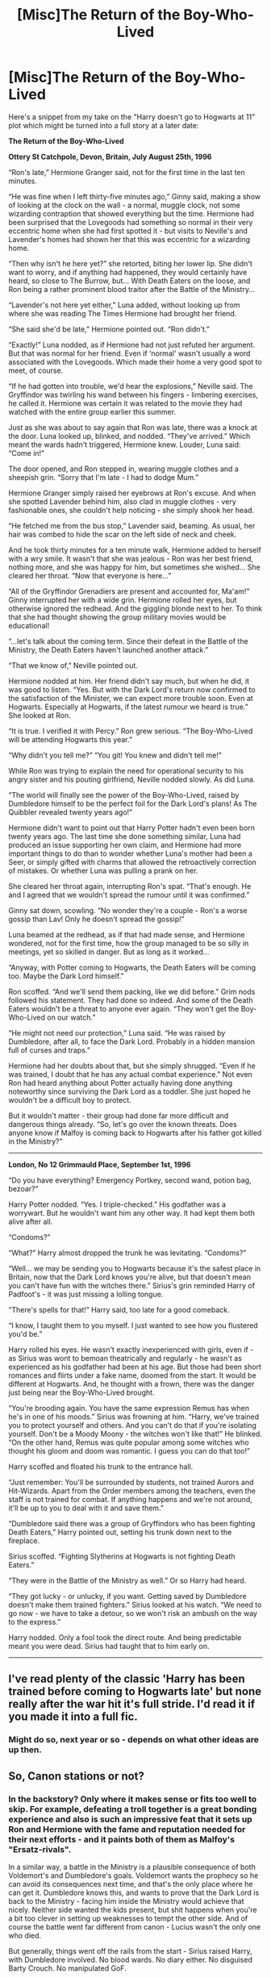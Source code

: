 #+TITLE: [Misc]The Return of the Boy-Who-Lived

* [Misc]The Return of the Boy-Who-Lived
:PROPERTIES:
:Author: Starfox5
:Score: 45
:DateUnix: 1503055795.0
:DateShort: 2017-Aug-18
:FlairText: Misc
:END:
Here's a snippet from my take on the "Harry doesn't go to Hogwarts at 11" plot which might be turned into a full story at a later date:

*The Return of the Boy-Who-Lived*

*Ottery St Catchpole, Devon, Britain, July August 25th, 1996*

“Ron's late,” Hermione Granger said, not for the first time in the last ten minutes.

“He was fine when I left thirty-five minutes ago,” Ginny said, making a show of looking at the clock on the wall - a normal, muggle clock, not some wizarding contraption that showed everything but the time. Hermione had been surprised that the Lovegoods had something so normal in their very eccentric home when she had first spotted it - but visits to Neville's and Lavender's homes had shown her that this was eccentric for a wizarding home.

“Then why isn't he here yet?” she retorted, biting her lower lip. She didn't want to worry, and if anything had happened, they would certainly have heard, so close to The Burrow, but... With Death Eaters on the loose, and Ron being a rather prominent blood traitor after the Battle of the Ministry...

“Lavender's not here yet either,” Luna added, without looking up from where she was reading The Times Hermione had brought her friend.

“She said she'd be late,” Hermione pointed out. “Ron didn't.”

“Exactly!” Luna nodded, as if Hermione had not just refuted her argument. But that was normal for her friend. Even if ‘normal' wasn't usually a word associated with the Lovegoods. Which made their home a very good spot to meet, of course.

“If he had gotten into trouble, we'd hear the explosions,” Neville said. The Gryffindor was twirling his wand between his fingers - limbering exercises, he called it. Hermione was certain it was related to the movie they had watched with the entire group earlier this summer.

Just as she was about to say again that Ron was late, there was a knock at the door. Luna looked up, blinked, and nodded. “They've arrived.” Which meant the wards hadn't triggered, Hermione knew. Louder, Luna said: “Come in!”

The door opened, and Ron stepped in, wearing muggle clothes and a sheepish grin. “Sorry that I'm late - I had to dodge Mum.”

Hermione Granger simply raised her eyebrows at Ron's excuse. And when she spotted Lavender behind him, also clad in muggle clothes - very fashionable ones, she couldn't help noticing - she simply shook her head.

“He fetched me from the bus stop,” Lavender said, beaming. As usual, her hair was combed to hide the scar on the left side of neck and cheek.

And he took thirty minutes for a ten minute walk, Hermione added to herself with a wry smile. It wasn't that she was jealous - Ron was her best friend, nothing more, and she was happy for him, but sometimes she wished... She cleared her throat. “Now that everyone is here...”

“All of the Gryffindor Grenadiers are present and accounted for, Ma'am!” Ginny interrupted her with a wide grin. Hermione rolled her eyes, but otherwise ignored the redhead. And the giggling blonde next to her. To think that she had thought showing the group military movies would be educational!

“...let's talk about the coming term. Since their defeat in the Battle of the Ministry, the Death Eaters haven't launched another attack.”

“That we know of,” Neville pointed out.

Hermione nodded at him. Her friend didn't say much, but when he did, it was good to listen. “Yes. But with the Dark Lord's return now confirmed to the satisfaction of the Minister, we can expect more trouble soon. Even at Hogwarts. Especially at Hogwarts, if the latest rumour we heard is true.” She looked at Ron.

“It is true. I verified it with Percy.” Ron grew serious. “The Boy-Who-Lived will be attending Hogwarts this year.”

“Why didn't you tell me?” “You git! You knew and didn't tell me!”

While Ron was trying to explain the need for operational security to his angry sister and his pouting girlfriend, Neville nodded slowly. As did Luna.

“The world will finally see the power of the Boy-Who-Lived, raised by Dumbledore himself to be the perfect foil for the Dark Lord's plans! As The Quibbler revealed twenty years ago!”

Hermione didn't want to point out that Harry Potter hadn't even been born twenty years ago. The last time she done something similar, Luna had produced an issue supporting her own claim, and Hermione had more important things to do than to wonder whether Luna's mother had been a Seer, or simply gifted with charms that allowed the retroactively correction of mistakes. Or whether Luna was pulling a prank on her.

She cleared her throat again, interrupting Ron's spat. “That's enough. He and I agreed that we wouldn't spread the rumour until it was confirmed.”

Ginny sat down, scowling. “No wonder they're a couple - Ron's a worse gossip than Lav! Only he doesn't spread the gossip!”

Luna beamed at the redhead, as if that had made sense, and Hermione wondered, not for the first time, how the group managed to be so silly in meetings, yet so skilled in danger. But as long as it worked...

“Anyway, with Potter coming to Hogwarts, the Death Eaters will be coming too. Maybe the Dark Lord himself.”

Ron scoffed. “And we'll send them packing, like we did before.” Grim nods followed his statement. They had done so indeed. And some of the Death Eaters wouldn't be a threat to anyone ever again. “They won't get the Boy-Who-Lived on our watch.”

“He might not need our protection,” Luna said. “He was raised by Dumbledore, after all, to face the Dark Lord. Probably in a hidden mansion full of curses and traps.”

Hermione had her doubts about that, but she simply shrugged. “Even if he was trained, I doubt that he has any actual combat experience.” Not even Ron had heard anything about Potter actually having done anything noteworthy since surviving the Dark Lord as a toddler. She just hoped he wouldn't be a difficult boy to protect.

But it wouldn't matter - their group had done far more difficult and dangerous things already. “So, let's go over the known threats. Does anyone know if Malfoy is coming back to Hogwarts after his father got killed in the Ministry?”

--------------

*London, No 12 Grimmauld Place, September 1st, 1996*

“Do you have everything? Emergency Portkey, second wand, potion bag, bezoar?”

Harry Potter nodded. “Yes. I triple-checked.” His godfather was a worrywart. But he wouldn't want him any other way. It had kept them both alive after all.

“Condoms?”

“What?” Harry almost dropped the trunk he was levitating. “Condoms?”

“Well... we may be sending you to Hogwarts because it's the safest place in Britain, now that the Dark Lord knows you're alive, but that doesn't mean you can't have fun with the witches there.” Sirius's grin reminded Harry of Padfoot's - it was just missing a lolling tongue.

“There's spells for that!” Harry said, too late for a good comeback.

“I know, I taught them to you myself. I just wanted to see how you flustered you'd be.”

Harry rolled his eyes. He wasn't exactly inexperienced with girls, even if - as Sirius was wont to bemoan theatrically and regularly - he wasn't as experienced as his godfather had been at his age. But those had been short romances and flirts under a fake name, doomed from the start. It would be different at Hogwarts. And, he thought with a frown, there was the danger just being near the Boy-Who-Lived brought.

“You're brooding again. You have the same expression Remus has when he's in one of his moods.” Sirius was frowning at him. “Harry, we've trained you to protect yourself and others. And you can't do that if you're isolating yourself. Don't be a Moody Moony - the witches won't like that!” He blinked. “On the other hand, Remus was quite popular among some witches who thought his gloom and doom was romantic. I guess you can do that too!”

Harry scoffed and floated his trunk to the entrance hall.

“Just remember: You'll be surrounded by students, not trained Aurors and Hit-Wizards. Apart from the Order members among the teachers, even the staff is not trained for combat. If anything happens and we're not around, it'll be up to you to deal with it and save them.”

“Dumbledore said there was a group of Gryffindors who has been fighting Death Eaters,” Harry pointed out, setting his trunk down next to the fireplace.

Sirius scoffed. “Fighting Slytherins at Hogwarts is not fighting Death Eaters.”

“They were in the Battle of the Ministry as well.” Or so Harry had heard.

“They got lucky - or unlucky, if you want. Getting saved by Dumbledore doesn't make them trained fighters.” Sirius looked at his watch. “We need to go now - we have to take a detour, so we won't risk an ambush on the way to the express.”

Harry nodded. Only a fool took the direct route. And being predictable meant you were dead. Sirius had taught that to him early on.

--------------


** I've read plenty of the classic 'Harry has been trained before coming to Hogwarts late' but none really after the war hit it's full stride. I'd read it if you made it into a full fic.
:PROPERTIES:
:Author: SeboFiveThousand
:Score: 9
:DateUnix: 1503080158.0
:DateShort: 2017-Aug-18
:END:

*** Might do so, next year or so - depends on what other ideas are up then.
:PROPERTIES:
:Author: Starfox5
:Score: 3
:DateUnix: 1503083251.0
:DateShort: 2017-Aug-18
:END:


** So, Canon stations or not?
:PROPERTIES:
:Author: InquisitorCOC
:Score: 7
:DateUnix: 1503066272.0
:DateShort: 2017-Aug-18
:END:

*** In the backstory? Only where it makes sense or fits too well to skip. For example, defeating a troll together is a great bonding experience and also is such an impressive feat that it sets up Ron and Hermione with the fame and reputation needed for their next efforts - and it paints both of them as Malfoy's "Ersatz-rivals".

In a similar way, a battle in the Ministry is a plausible consequence of both Voldemort's and Dumbledore's goals. Voldemort wants the prophecy so he can avoid its consequences next time, and that's the only place where he can get it. Dumbledore knows this, and wants to prove that the Dark Lord is back to the Ministry - facing him inside the Ministry would achieve that nicely. Neither side wanted the kids present, but shit happens when you're a bit too clever in setting up weaknesses to tempt the other side. And of course the battle went far different from canon - Lucius wasn't the only one who died.

But generally, things went off the rails from the start - Sirius raised Harry, with Dumbledore involved. No blood wards. No diary either. No disguised Barty Crouch. No manipulated GoF.
:PROPERTIES:
:Author: Starfox5
:Score: 15
:DateUnix: 1503072346.0
:DateShort: 2017-Aug-18
:END:

**** I find it interesting in that snippet that both sides considered themselves to be 'experienced warriors'.

There is potential for friendly rivalries here.
:PROPERTIES:
:Author: InquisitorCOC
:Score: 9
:DateUnix: 1503081104.0
:DateShort: 2017-Aug-18
:END:

***** That'll be a focus of the interaction - getting along will be a bit difficult, after both parties have been the focus of their environment for so long.
:PROPERTIES:
:Author: Starfox5
:Score: 1
:DateUnix: 1503083428.0
:DateShort: 2017-Aug-18
:END:


** Hmm, I'm guessing this will be HHr? There's another fairly known sorry that has Harry being raised/trained by Sirius and Dumbledore, joining Hogwarts in his sixth year I think, and HHr. Although no one like Hermione in that one so, there's a difference there.
:PROPERTIES:
:Author: midasgoldentouch
:Score: 4
:DateUnix: 1503074867.0
:DateShort: 2017-Aug-18
:END:

*** Probably Harry/Hermione, yes. And yes, I read that story, and I really hate how Hermione was the damsel in distress, a complete victim, placed there so Harry could save her. This would put a well-trained Harry together with a group of Gryffindors who are well on their way to become child soldiers, and who aren't overly find of the Boy-Who-Lived suddenly taking over the top spot in the eyes of the school - if he wants to or not.
:PROPERTIES:
:Author: Starfox5
:Score: 14
:DateUnix: 1503083230.0
:DateShort: 2017-Aug-18
:END:

**** I suspect that the "Gryffindor Grenadiers" might actually be more ruthless and have more practical experience in the Dark Arts than Harry in this case: I am assuming that Dumbledore and Sirius would have done what they could to keep his soul clean, so to speak.
:PROPERTIES:
:Author: turbinicarpus
:Score: 5
:DateUnix: 1503125571.0
:DateShort: 2017-Aug-19
:END:

***** That depends on your definition of the "Dark Arts". I often use two versions - the Ministry definition, which is a rather random collection of potentially lethal or cruel curses, and the magical, which only includes those curses which actually damage the soul. Dumbledore wouldn't let the Grenadiers dabble in the later.

The Grenadiers have experience with killing enemies, which Harry lacks. But Harry got a more focused and in-depth training in fighting.
:PROPERTIES:
:Author: Starfox5
:Score: 1
:DateUnix: 1503133057.0
:DateShort: 2017-Aug-19
:END:

****** How much /does/ Dumbledore have to do with the Grenadiers?
:PROPERTIES:
:Author: turbinicarpus
:Score: 2
:DateUnix: 1503206184.0
:DateShort: 2017-Aug-20
:END:

******* He keeps an eye on them, and offers some - more or less discreet - guidance. They wouldn't have been formed without his tacit consent.
:PROPERTIES:
:Author: Starfox5
:Score: 1
:DateUnix: 1503218030.0
:DateShort: 2017-Aug-20
:END:


**** I like the idea as well as the snippet itself, the H/Hr part, though...Meh. Not a fan o the pairing. I'll read it if you decide to go on and make it a full story, anyway.
:PROPERTIES:
:Author: AnIndividualist
:Score: 1
:DateUnix: 1503133300.0
:DateShort: 2017-Aug-19
:END:

